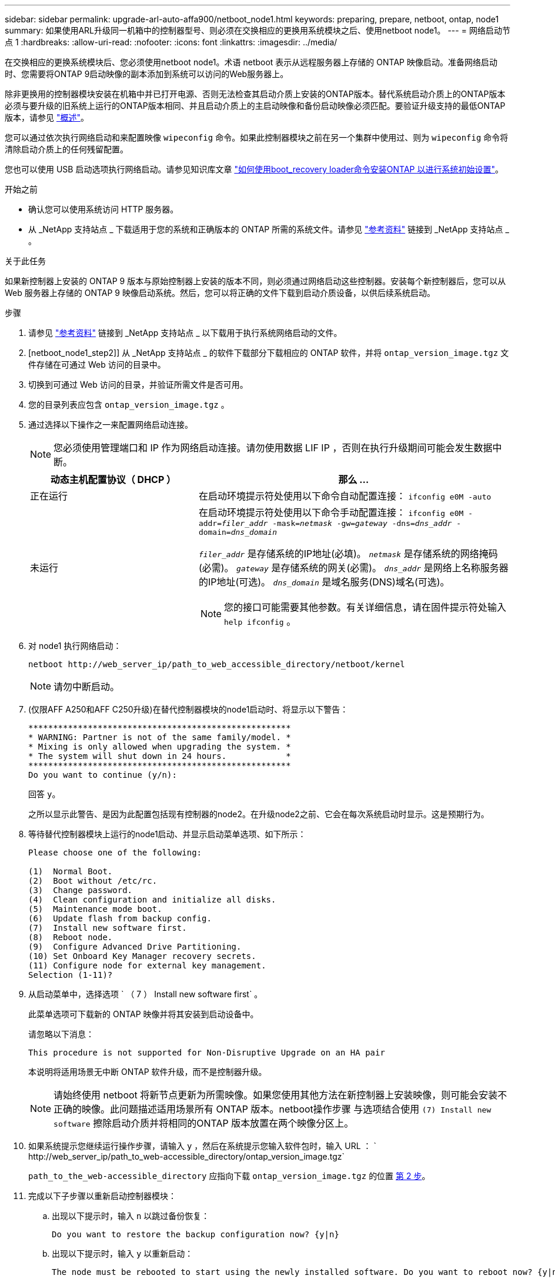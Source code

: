 ---
sidebar: sidebar 
permalink: upgrade-arl-auto-affa900/netboot_node1.html 
keywords: preparing, prepare, netboot, ontap, node1 
summary: 如果使用ARL升级同一机箱中的控制器型号、则必须在交换相应的更换用系统模块之后、使用netboot node1。 
---
= 网络启动节点 1
:hardbreaks:
:allow-uri-read: 
:nofooter: 
:icons: font
:linkattrs: 
:imagesdir: ../media/


[role="lead"]
在交换相应的更换系统模块后、您必须使用netboot node1。术语 netboot 表示从远程服务器上存储的 ONTAP 映像启动。准备网络启动时、您需要将ONTAP 9启动映像的副本添加到系统可以访问的Web服务器上。

除非更换用的控制器模块安装在机箱中并已打开电源、否则无法检查其启动介质上安装的ONTAP版本。替代系统启动介质上的ONTAP版本必须与要升级的旧系统上运行的ONTAP版本相同、并且启动介质上的主启动映像和备份启动映像必须匹配。要验证升级支持的最低ONTAP版本，请参见 link:index.html["概述"]。

您可以通过依次执行网络启动和来配置映像 `wipeconfig` 命令。如果此控制器模块之前在另一个集群中使用过、则为 `wipeconfig` 命令将清除启动介质上的任何残留配置。

您也可以使用 USB 启动选项执行网络启动。请参见知识库文章 link:https://kb.netapp.com/Advice_and_Troubleshooting/Data_Storage_Software/ONTAP_OS/How_to_use_the_boot_recovery_LOADER_command_for_installing_ONTAP_for_initial_setup_of_a_system["如何使用boot_recovery loader命令安装ONTAP 以进行系统初始设置"^]。

.开始之前
* 确认您可以使用系统访问 HTTP 服务器。
* 从 _NetApp 支持站点 _ 下载适用于您的系统和正确版本的 ONTAP 所需的系统文件。请参见 link:other_references.html["参考资料"] 链接到 _NetApp 支持站点 _ 。


.关于此任务
如果新控制器上安装的 ONTAP 9 版本与原始控制器上安装的版本不同，则必须通过网络启动这些控制器。安装每个新控制器后，您可以从 Web 服务器上存储的 ONTAP 9 映像启动系统。然后，您可以将正确的文件下载到启动介质设备，以供后续系统启动。

.步骤
. 请参见 link:other_references.html["参考资料"] 链接到 _NetApp 支持站点 _ 以下载用于执行系统网络启动的文件。
. [netboot_node1_step2]] 从 _NetApp 支持站点 _ 的软件下载部分下载相应的 ONTAP 软件，并将 `ontap_version_image.tgz` 文件存储在可通过 Web 访问的目录中。
. 切换到可通过 Web 访问的目录，并验证所需文件是否可用。
. 您的目录列表应包含 `ontap_version_image.tgz` 。
. 通过选择以下操作之一来配置网络启动连接。
+

NOTE: 您必须使用管理端口和 IP 作为网络启动连接。请勿使用数据 LIF IP ，否则在执行升级期间可能会发生数据中断。

+
[cols="35,65"]
|===
| 动态主机配置协议（ DHCP ） | 那么 ... 


| 正在运行 | 在启动环境提示符处使用以下命令自动配置连接： `ifconfig e0M -auto` 


| 未运行  a| 
在启动环境提示符处使用以下命令手动配置连接：
`ifconfig e0M -addr=_filer_addr_ -mask=_netmask_ -gw=_gateway_ -dns=_dns_addr_ -domain=_dns_domain_`

`_filer_addr_` 是存储系统的IP地址(必填)。
`_netmask_` 是存储系统的网络掩码(必需)。
`_gateway_` 是存储系统的网关(必需)。
`_dns_addr_` 是网络上名称服务器的IP地址(可选)。
`_dns_domain_` 是域名服务(DNS)域名(可选)。


NOTE: 您的接口可能需要其他参数。有关详细信息，请在固件提示符处输入 `help ifconfig` 。

|===
. 对 node1 执行网络启动：
+
`netboot \http://web_server_ip/path_to_web_accessible_directory/netboot/kernel`

+

NOTE: 请勿中断启动。

. (仅限AFF A250和AFF C250升级)在替代控制器模块的node1启动时、将显示以下警告：
+
[listing]
----
*****************************************************
* WARNING: Partner is not of the same family/model. *
* Mixing is only allowed when upgrading the system. *
* The system will shut down in 24 hours.            *
*****************************************************
Do you want to continue (y/n):
----
+
回答 `y`。

+
之所以显示此警告、是因为此配置包括现有控制器的node2。在升级node2之前、它会在每次系统启动时显示。这是预期行为。

. 等待替代控制器模块上运行的node1启动、并显示启动菜单选项、如下所示：
+
[listing]
----
Please choose one of the following:

(1)  Normal Boot.
(2)  Boot without /etc/rc.
(3)  Change password.
(4)  Clean configuration and initialize all disks.
(5)  Maintenance mode boot.
(6)  Update flash from backup config.
(7)  Install new software first.
(8)  Reboot node.
(9)  Configure Advanced Drive Partitioning.
(10) Set Onboard Key Manager recovery secrets.
(11) Configure node for external key management.
Selection (1-11)?
----
. 从启动菜单中，选择选项 ` （ 7 ） Install new software first` 。
+
此菜单选项可下载新的 ONTAP 映像并将其安装到启动设备中。

+
请忽略以下消息：

+
`This procedure is not supported for Non-Disruptive Upgrade on an HA pair`

+
本说明将适用场景无中断 ONTAP 软件升级，而不是控制器升级。

+

NOTE: 请始终使用 netboot 将新节点更新为所需映像。如果您使用其他方法在新控制器上安装映像，则可能会安装不正确的映像。此问题描述适用场景所有 ONTAP 版本。netboot操作步骤 与选项结合使用 `(7) Install new software` 擦除启动介质并将相同的ONTAP 版本放置在两个映像分区上。

. 如果系统提示您继续运行操作步骤，请输入 `y` ，然后在系统提示您输入软件包时，输入 URL ： ` \http://web_server_ip/path_to_web-accessible_directory/ontap_version_image.tgz`
+
`path_to_the_web-accessible_directory` 应指向下载 `ontap_version_image.tgz` 的位置 <<netboot_node1_step2,第 2 步>>。

. 完成以下子步骤以重新启动控制器模块：
+
.. 出现以下提示时，输入 `n` 以跳过备份恢复：
+
[listing]
----
Do you want to restore the backup configuration now? {y|n}
----
.. 出现以下提示时，输入 `y` 以重新启动：
+
[listing]
----
The node must be rebooted to start using the newly installed software. Do you want to reboot now? {y|n}
----
+
控制器模块重新启动，但停留在启动菜单处，因为启动设备已重新格式化，并且必须还原配置数据。



. 在提示符处，运行 `wipeconfig` 命令以清除启动介质上先前的任何配置：
+
.. 当您看到以下消息时，问题解答 `yes` ：
+
[listing]
----
This will delete critical system configuration, including cluster membership.
Warning: do not run this option on a HA node that has been taken over.
Are you sure you want to continue?:
----
.. 节点将重新启动以完成 `wipeconfig` ，然后停留在启动菜单处。


. 从启动菜单中选择选项 `5` 以转到维护模式。问题解答 `yes` 显示提示符，直到节点在维护模式下停止，并且命令提示符为 ` *` 。
. 验证控制器和机箱是否配置为 `ha` ：
+
`ha-config show`

+
以下示例显示了 `ha-config show` 命令的输出：

+
[listing]
----
Chassis HA configuration: ha
Controller HA configuration: ha
----
. 如果控制器和机箱未配置为 `ha` ，请使用以下命令更正配置：
+
`ha-config modify controller ha`

+
`ha-config modify chassis ha`

. 验证 `ha-config` 设置：
+
`ha-config show`

+
[listing]
----
Chassis HA configuration: ha
Controller HA configuration: ha
----
. 暂停 node1 ：
+
`halt`

+
node1 应在 LOADER 提示符处停止。

. 在 node2 上，检查系统日期，时间和时区：
+
`dATE`

. 在 node1 上，在启动环境提示符处使用以下命令检查日期：
+
`s如何选择日期`

. 如有必要，请在 node1 上设置日期：
+
`set date _MM/dd/yyy_`

+

NOTE: 在 node1 上设置相应的 UTC 日期。

. 在 node1 上，在启动环境提示符处使用以下命令检查时间：
+
`s时间`

. 如有必要，请在 node1 上设置时间：
+
`set time _hh：mm：ss_`

+

NOTE: 在 node1 上设置相应的 UTC 时间。

. 在 node1 上设置配对系统 ID ：
+
`setenv partner-sysid _node2_sysid_`

+
对于node1、为 `partner-sysid` 必须为node2的。您可以从获取node2系统ID `node show -node _node2_` node2上的命令输出。

+
.. 保存设置：
+
`saveenv`



. 在 node1 上的 LOADER 提示符处，验证 node1 的 `partner-sysid` ：
+
`printenv partner-sysid`


